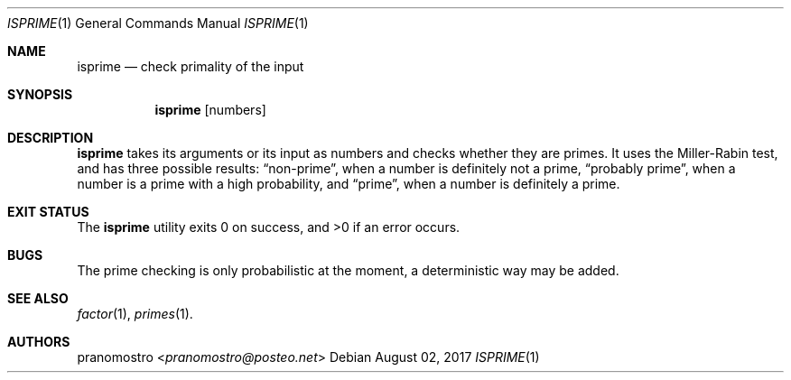 .Dd August 02, 2017
.Dt ISPRIME 1
.Os

.Sh NAME
.Nm isprime
.Nd check primality of the input

.Sh SYNOPSIS
.Nm
.Op numbers

.Sh DESCRIPTION
.Nm
takes its arguments or its input as numbers and checks whether they are primes.
It uses the Miller-Rabin test, and has three possible results:
.Dq non-prime ,
when a number is definitely not a prime,
.Dq probably prime ,
when a number is a prime with a high probability, and
.Dq prime ,
when a number is definitely a prime.

.Sh EXIT STATUS
.Ex -std

.Sh BUGS
The prime checking is only probabilistic at the moment, a deterministic way
may be added.

.Sh SEE ALSO
.Xr factor 1 ,
.Xr primes 1 .

.Sh AUTHORS
.An pranomostro Aq Mt pranomostro@posteo.net
